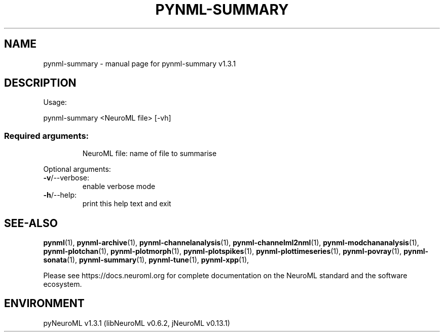 .\" DO NOT MODIFY THIS FILE!  It was generated by help2man 1.49.3.
.TH PYNML-SUMMARY "1" "June 2024" "pynml-summary v1.3.1" "User Commands"
.SH NAME
pynml-summary \- manual page for pynml-summary v1.3.1
.SH DESCRIPTION
Usage:
.PP
pynml\-summary <NeuroML file> [\-vh]
.SS "Required arguments:"
.IP
NeuroML file: name of file to summarise
.PP
Optional arguments:
.TP
\fB\-v\fR/\-\-verbose:
enable verbose mode
.TP
\fB\-h\fR/\-\-help:
print this help text and exit
.SH "SEE-ALSO"
.BR pynml (1),
.BR pynml-archive (1),
.BR pynml-channelanalysis (1),
.BR pynml-channelml2nml (1),
.BR pynml-modchananalysis (1),
.BR pynml-plotchan (1),
.BR pynml-plotmorph (1),
.BR pynml-plotspikes (1),
.BR pynml-plottimeseries (1),
.BR pynml-povray (1),
.BR pynml-sonata (1),
.BR pynml-summary (1),
.BR pynml-tune (1),
.BR pynml-xpp (1),
.PP
Please see https://docs.neuroml.org for complete documentation on the NeuroML standard and the software ecosystem.
.SH ENVIRONMENT
.PP
pyNeuroML v1.3.1 (libNeuroML v0.6.2, jNeuroML v0.13.1)
